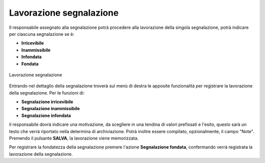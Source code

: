 Lavorazione segnalazione
========================

Il responsabile assegnato alla segnalazione potrà procedere alla lavorazione della singola segnalazione, potrà indicare per ciascuna segnalazione se è:

- **Irricevibile** 

- **Inammissibile**

- **Infondata**

- **Fondata**

.. figure:: /media/lavorazione.png
   :align: center
   :name: lavorazione
   :alt: Lavorazione segnalazione

   Lavorazione segnalazione

Entrando nel dettaglio della segnalazione troverà sul menù di destra le apposite funzionalità per registrare la lavorazione della segnalazione. 
Per le funzioni di:

- **Segnalazione irricevibile** 

- **Segnalazione inammissibile**

- **Segnalazione infondata**

il responsabile dovrà indicare una motivazione, da scegliere in una tendina di valori prefissati e l'esito, questo sarà un testo che verrà riportato nella determina di archiviazione. 
Potrà inoltre essere compilato, opzionalmente, il campo "Note".
Premendo il pulsante **SALVA**, la lavorazione viene memorizzata.

Per registrare la fondatezza della segnalazione premere l'azione **Segnalazione fondata**, confermando verrà registrata la lavorazione della segnalazione.
